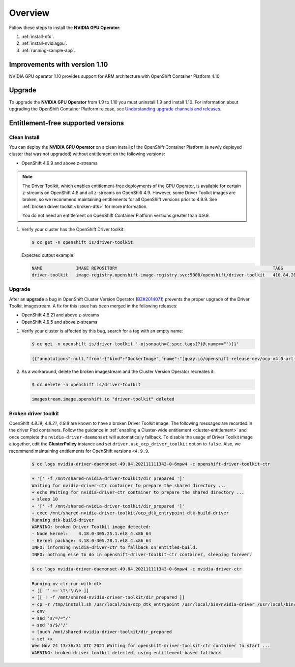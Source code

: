 .. Date: November 15 2021
.. Author: kquinn

.. _steps_overview:

*****************************************
Overview
*****************************************
Follow these steps to install the **NVIDIA GPU Operator**:

#. :ref:`install-nfd`.
#. :ref:`install-nvidiagpu`.
#. :ref:`running-sample-app`.

Improvements with version 1.10
-----------------------------

NVIDIA GPU operator 1.10 provides support for ARM architecture with OpenShift Container Platform 4.10.

Upgrade
-------

To upgrade the **NVIDIA GPU Operator** from 1.9 to 1.10 you must uninstall 1.9 and install 1.10. For information about upgrading the OpenShift Container Platform release, see `Understanding upgrade channels and releases <https://docs.openshift.com/container-platform/latest/updating/understanding-upgrade-channels-release.html>`_.

Entitlement-free supported versions
-----------------------------------

Clean Install
=============

You can deploy the **NVIDIA GPU Operator** on a clean install of the OpenShift Container Platform (a newly deployed cluster that was not upgraded) without entitlement on the following versions:

* OpenShift 4.9.9 and above z-streams
.. * OpenShift 4.8.22 and above z-streams
.. * All the versions of OpenShift 4.9 except 4.9.8

.. note::

   The Driver Toolkit, which enables entitlement-free deployments of the GPU Operator, is available for certain z-streams on OpenShift
   4.8 and all z-streams on OpenShift 4.9. However, some Driver Toolkit images are broken, so we recommend maintaining entitlements for
   all OpenShift versions prior to 4.9.9. See :ref:`broken driver toolkit <broken-dtk>` for more information.

   You do not need an entitlement on OpenShift Container Platform versions greater than 4.9.9.

#. Verify your cluster has the OpenShift Driver toolkit:

   .. code-block:: console

      $ oc get -n openshift is/driver-toolkit

   Expected output example:

   .. code-block:: console

      NAME             IMAGE REPOSITORY                                                            TAGS                           UPDATED
      driver-toolkit   image-registry.openshift-image-registry.svc:5000/openshift/driver-toolkit   410.84.202203290245-0,latest   47 minutes ago


Upgrade
=======

After an **upgrade** a bug in OpenShift Cluster Version Operator (`BZ#2014071 <https://bugzilla.redhat.com/show_bug.cgi?id=2014071>`_) prevents the proper upgrade of the Driver Toolkit imagestream. A fix for this issue has been merged in the following releases:

* OpenShift 4.8.21 and above z-streams
* OpenShift 4.9.5 and above z-streams

#. Verify your cluster is affected by this bug, search for a tag with an empty name:

   .. code-block:: console

      $ oc get -n openshift is/driver-toolkit '-ojsonpath={.spec.tags[?(@.name=="")]}'

   .. code-block:: console

      {{"annotations":null,"from":{"kind":"DockerImage","name":"[quay.io/openshift-release-dev/ocp-v4.0-art-dev@sha256:71207482fa6fcef0e3ca283d0cafebed4d5ac78c62312fd6e19ac5ca2294d296](http://quay.io/openshift-release-dev/ocp-v4.0-art-dev@sha256:71207482fa6fcef0e3ca283d0cafebed4d5ac78c62312fd6e19ac5ca2294d296)"},"generation":5,"importPolicy":{"scheduled":true},"name":"","referencePolicy":{"type":"Source"}}

#. As a workaround, delete the broken imagestream and the Cluster Version Operator recreates it:

   .. code-block:: console

      $ oc delete -n openshift is/driver-toolkit

   .. code-block:: console

      imagestream.image.openshift.io "driver-toolkit" deleted

.. _broken-dtk:

Broken driver toolkit
=====================

OpenShift `4.8.19`, `4.8.21`, `4.9.8` are known to have a broken Driver Toolkit image. The following messages are recorded in the driver Pod containers. Follow the guidance in :ref:`enabling a Cluster-wide entitlement <cluster-entitlement>` and once complete the ``nvidia-driver-daemonset`` will automatically fallback. To disable the usage of Driver Toolkit image altogether, edit the **ClusterPolicy** instance and set ``driver.use_ocp_driver_toolkit`` option to ``false``. Also, we recommend maintaining entitlements for OpenShift versions <``4.9.9``.

   .. code-block:: console

      $ oc logs nvidia-driver-daemonset-49.84.202111111343-0-6mpw4 -c openshift-driver-toolkit-ctr

   .. code-block:: console

      + '[' -f /mnt/shared-nvidia-driver-toolkit/dir_prepared ']'
      Waiting for nvidia-driver-ctr container to prepare the shared directory ...
      + echo Waiting for nvidia-driver-ctr container to prepare the shared directory ...
      + sleep 10
      + '[' -f /mnt/shared-nvidia-driver-toolkit/dir_prepared ']'
      + exec /mnt/shared-nvidia-driver-toolkit/ocp_dtk_entrypoint dtk-build-driver
      Running dtk-build-driver
      WARNING: broken Driver Toolkit image detected:
      - Node kernel:    4.18.0-305.25.1.el8_4.x86_64
      - Kernel package: 4.18.0-305.28.1.el8_4.x86_64
      INFO: informing nvidia-driver-ctr to fallback on entitled-build.
      INFO: nothing else to do in openshift-driver-toolkit-ctr container, sleeping forever.

   .. code-block:: console

       $ oc logs nvidia-driver-daemonset-49.84.202111111343-0-6mpw4 -c nvidia-driver-ctr

   .. code-block:: console

      Running nv-ctr-run-with-dtk
      + [[ '' == \t\r\u\e ]]
      + [[ ! -f /mnt/shared-nvidia-driver-toolkit/dir_prepared ]]
      + cp -r /tmp/install.sh /usr/local/bin/ocp_dtk_entrypoint /usr/local/bin/nvidia-driver /usr/local/bin/extract-vmlinux /usr/bin/kubectl /usr/local/bin/vgpu-util /drivers /licenses /mnt/shared-nvidia-driver-toolkit/
      + env
      + sed 's/=/="/'
      + sed 's/$/"/'
      + touch /mnt/shared-nvidia-driver-toolkit/dir_prepared
      + set +x
      Wed Nov 24 13:36:31 UTC 2021 Waiting for openshift-driver-toolkit-ctr container to start ...
      WARNING: broken driver toolkit detected, using entitlement-based fallback

